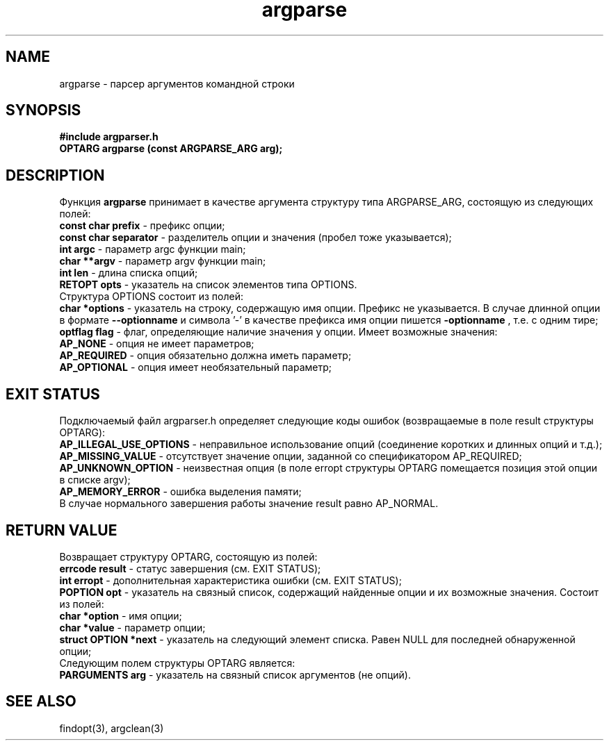 .\"Created with GNOME Manpages Editor Wizard
.\"http://sourceforge.net/projects/gmanedit2
.TH argparse 3 "November 30, 2017" "" "GNU argparser"

.SH NAME
argparse \- парсер аргументов командной строки

.SH SYNOPSIS
.B #include "argparser.h"
.br
.B OPTARG argparse (const ARGPARSE_ARG arg);
.br

.SH DESCRIPTION
Функция \fB argparse \fP принимает в качестве аргумента структуру типа ARGPARSE_ARG, состоящую из следующих полей:
.br
\fB const char prefix \fP - префикс опции;
.br
\fB const char separator \fP - разделитель опции и значения (пробел тоже указывается);
.br
\fB int argc \fP - параметр argc функции main;
.br
\fB char **argv \fP - параметр argv функции main;
.br
\fB int len \fP - длина списка опций;
.br
\fB RETOPT opts \fP - указатель на список элементов типа OPTIONS.
.br
Структура OPTIONS состоит из полей:
.br
\fB char *options \fP - указатель на строку, содержащую имя опции. Префикс не указывается. В случае длинной опции в формате \fB --optionname \fP  и символа '-' в качестве префикса имя опции пишется \fB -optionname \fP, т.е. с одним тире;
.br
\fB optflag flag \fP - флаг, определяющие наличие значения у опции. Имеет возможные значения:
.br
\fB AP_NONE \fP - опция не имеет параметров;
.br
\fB AP_REQUIRED \fP - опция обязательно должна иметь параметр;
.br
\fB AP_OPTIONAL \fP - опция имеет необязательный параметр;
.br

.SH "EXIT STATUS"
Подключаемый файл argparser.h определяет следующие коды ошибок (возвращаемые в поле result структуры OPTARG):
.br
\fB AP_ILLEGAL_USE_OPTIONS \fP - неправильное использование опций (соединение коротких и длинных опций и т.д.);
.br
\fB AP_MISSING_VALUE \fP - отсутствует значение опции, заданной со спецификатором AP_REQUIRED;
.br
\fB AP_UNKNOWN_OPTION \fP - неизвестная опция (в поле erropt структуры OPTARG помещается позиция этой опции в списке argv);
.br
\fB AP_MEMORY_ERROR \fP - ошибка выделения памяти;
.br
В случае нормального завершения работы значение result равно AP_NORMAL.
.br

.SH "RETURN VALUE"
Возвращает структуру OPTARG, состоящую из полей:
.br
\fB errcode result \fP - статус завершения (см. EXIT STATUS);
.br
\fB int erropt \fP - дополнительная характеристика ошибки (см. EXIT STATUS);
.br
\fB POPTION opt \fP - указатель на связный список, содержащий найденные опции и их возможные значения. Состоит из полей:
.br
\fB char *option \fP - имя опции;
.br
\fB char *value \fP - параметр опции;
.br
\fB struct OPTION *next \fP - указатель на следующий элемент списка. Равен NULL для последней обнаруженной опции;
.br
Следующим полем структуры OPTARG является:
.br
\fB PARGUMENTS arg \fP - указатель на связный список аргументов (не опций).

.SH "SEE ALSO"
findopt(3), argclean(3)

